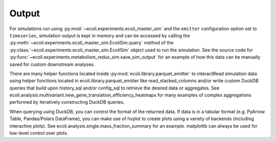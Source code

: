======
Output
======

For simulations run using :py:mod:`~ecoli.experiments.ecoli_master_sim`
and the ``emitter`` configuration option set to ``timeseries``, simulation
output is kept in memory and can be accessed by calling the
:py:meth:`~ecoli.experiments.ecoli_master_sim.EcoliSim.query` method
of the :py:class:`~ecoli.experiments.ecoli_master_sim.EcoliSim` object
used to run the simulation. See the source code for
:py:func:`~ecoli.experiments.metabolism_redux_sim.save_sim_output`
for an example of how this data can be manually saved for custom
downstream analyses.

There are many helper functions located inside
:py:mod:`ecoli.library.parquet_emitter` to interactRead simulation data using helper functions located in
ecoli.library.parquet_emitter like read_stacked_columns
and/or write custom DuckDB queries that build upon history_sql
and/or config_sql to retrieve the desired data or aggregates.
See ecoli.analysis.multivariant.new_gene_translation_efficiency_heatmaps
for many examples of complex aggregations performed by iteratively
constructing DuckDB queries.

When querying using DuckDB, you can control the format of the
returned data. If data is in a tabular format (e.g. PyArrow Table,
Pandas/Polars DataFrame), you can make use of hvplot to create
plots using a variety of backends (including interactive plots).
See ecoli.analysis.single.mass_fraction_summary for an example.
matplotlib can always be used for low-level control over plots.
